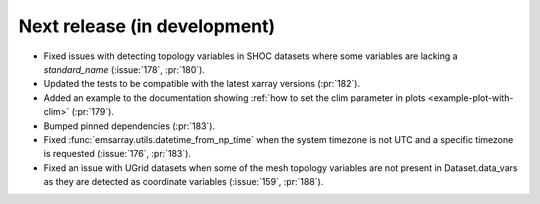 =============================
Next release (in development)
=============================

* Fixed issues with detecting topology variables in SHOC datasets
  where some variables are lacking a `standard_name` (:issue:`178`, :pr:`180`).
* Updated the tests to be compatible with the latest xarray versions (:pr:`182`).
* Added an example to the documentation showing
  :ref:`how to set the clim parameter in plots <example-plot-with-clim>`
  (:pr:`179`).
* Bumped pinned dependencies (:pr:`183`).
* Fixed :func:`emsarray.utils.datetime_from_np_time`
  when the system timezone is not UTC and a specific timezone is requested
  (:issue:`176`, :pr:`183`).
* Fixed an issue with UGrid datasets when some of the mesh topology variables
  are not present in Dataset.data_vars as they are detected as coordinate variables
  (:issue:`159`, :pr:`188`).
